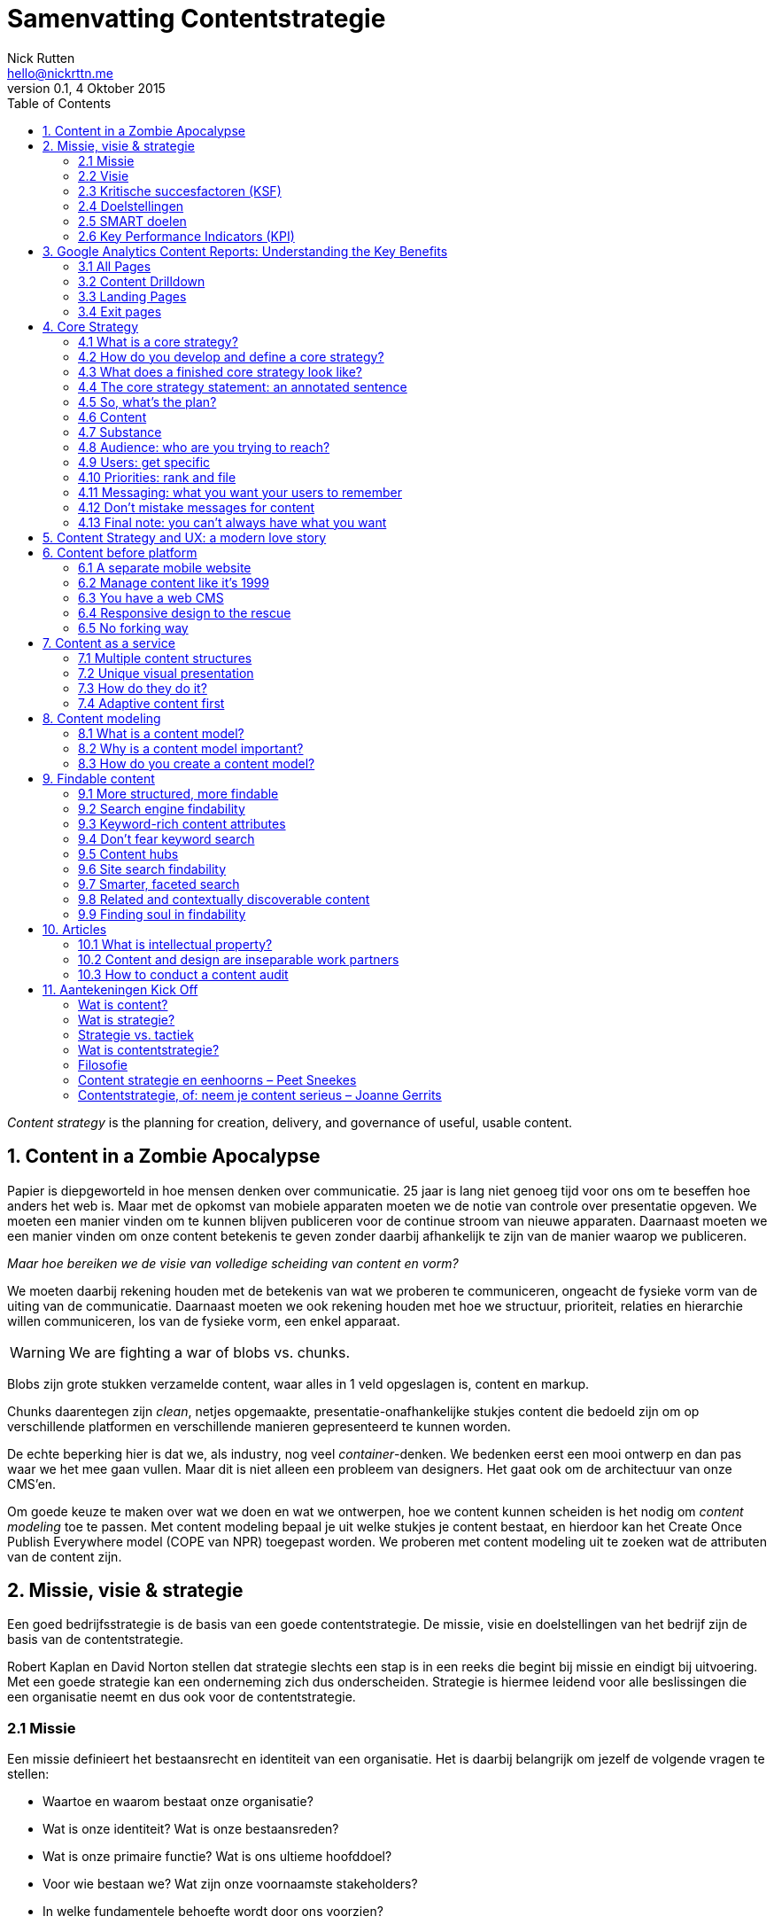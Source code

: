 = Samenvatting Contentstrategie
Nick Rutten <hello@nickrttn.me>
v0.1, 4 Oktober 2015
:toc:

_Content strategy_ is the planning for creation, delivery, and governance of useful, usable content.

== 1. Content in a Zombie Apocalypse

Papier is diepgeworteld in hoe mensen denken over communicatie. 25 jaar is lang niet genoeg tijd voor ons om te beseffen hoe anders het web is. Maar met de opkomst van mobiele apparaten moeten we de notie van controle over presentatie opgeven. We moeten een manier vinden om te kunnen blijven publiceren voor de continue stroom van nieuwe apparaten. Daarnaast moeten we een manier vinden om onze content betekenis te geven zonder daarbij afhankelijk te zijn van de manier waarop we publiceren.

_Maar hoe bereiken we de visie van volledige scheiding van content en vorm?_

We moeten daarbij rekening houden met de betekenis van wat we proberen te communiceren, ongeacht de fysieke vorm van de uiting van de communicatie. Daarnaast moeten we ook rekening houden met hoe we structuur, prioriteit, relaties en hierarchie willen communiceren, los van de fysieke vorm, een enkel apparaat.


[WARNING]
====
We are fighting a war of blobs vs. chunks.
====

Blobs zijn grote stukken verzamelde content, waar alles in 1 veld opgeslagen is, content en markup.

Chunks daarentegen zijn _clean_, netjes opgemaakte, presentatie-onafhankelijke stukjes content die bedoeld zijn om op verschillende platformen en verschillende manieren gepresenteerd te kunnen worden.

De echte beperking hier is dat we, als industry, nog veel _container_-denken. We bedenken eerst een mooi ontwerp en dan pas waar we het mee gaan vullen. Maar dit is niet alleen een probleem van designers. Het gaat ook om de architectuur van onze CMS'en.

Om goede keuze te maken over wat we doen en wat we ontwerpen, hoe we content kunnen scheiden is het nodig om _content modeling_ toe te passen. Met content modeling bepaal je uit welke stukjes je content bestaat, en hierdoor kan het Create Once Publish Everywhere model (COPE van NPR) toegepast worden. We proberen met content modeling uit te zoeken wat de attributen van de content zijn.

== 2. Missie, visie & strategie

Een goed bedrijfsstrategie is de basis van een goede contentstrategie. De missie, visie en doelstellingen van het bedrijf zijn de basis van de contentstrategie.

Robert Kaplan en David Norton stellen dat strategie slechts een stap is in een reeks die begint bij missie en eindigt bij uitvoering. Met een goede strategie kan een onderneming zich dus onderscheiden. Strategie is hiermee leidend voor alle beslissingen die een organisatie neemt en dus ook voor de contentstrategie.

=== 2.1 Missie

Een missie definieert het bestaansrecht en identiteit van een organisatie. Het is daarbij belangrijk om jezelf de volgende vragen te stellen:

- Waartoe en waarom bestaat onze organisatie?
- Wat is onze identiteit? Wat is onze bestaansreden?
- Wat is onze primaire functie? Wat is ons ultieme hoofddoel?
- Voor wie bestaan we? Wat zijn onze voornaamste stakeholders?
- In welke fundamentele behoefte wordt door ons voorzien?

=== 2.2 Visie

Een visie is het beeld dat de verwachting van een organisatie heeft van de toekomst. Het gaat daarbij om het formuleren van een gezamenlijk vastgesteld toekomstbeeld en de gedroomde positie van de organisatie daarin. Hierbij is het belangrijk om je organisatie de volgende vragen te stellen:

- Wat is ons toekomstbeeld? Wat zijn onze langetermijnambities? Wat willen we bereiken?
- Wat is ons gemeenschappelijk beeld van een gewenste en haalbaar geachte toekomstige situatie en
- van het veranderingstraject dat nodig is om daar te komen?
- Waar staan we voor, wat verbindt ons, wie willen we zijn, wat is essentieel in onze houding en waar geloven we in (kernwaarden)?

Missie en visie zijn uitgangspunt voor het formuleren van organisatie doelstellingen in de vorm van kritische succesfactoren.

=== 2.3 Kritische succesfactoren (KSF)

Een KSF is een kenmerk van de organisatie dat essentieel is voor het toekomstige succes van die organisatie. KSF's kunnen betrekking hebben op de benodigde kerncompetenties van een organisatie, op USP's (Unique Selling Points), UBR's (Unique Buying Reasons), of op SCA's (Sustainable Competitive Advantages). Vragen om je organisatie te stellen:

- Welke factoren maken ons uniek?
- Wat is voor het succes van onze organisatie doorslaggevend?
- Welke factoren in de visie zijn essentieel voor de levensvatbaarheid van onze organisatie?

=== 2.4 Doelstellingen

Doelstellingen worden uitgewerkt in scenario's, maatregelen, interventies of verbeteracties waarmee concreet wordt uitgewerkt hoe resultaten bereikt worden. Vragen hierbij:

- Wat zijn de resultaten die we willen bereiken?
- Welke meetbare resultaten moeten we op welke plateaus bereiken?

=== 2.5 SMART doelen

Doelstellingen kunnen vertaald worden naar SMART doelen voor verschillende termijn. Vragen hierbij:

Zijn onze doelen:

- Specifiek?
- Meetbaar?
- Acceptabel (voor de belangrijkste stakeholders)?
- Realistisch?
- Tijdgebonden?
- Wat zijn onze streefcijfers en prestatie-indicatoren?

=== 2.6 Key Performance Indicators (KPI)

Met KPI's zijn resultaten meetbaar en stuurbaar. Vragen:

- Waarmee kunnen we resultaten meten?
- Wat maakt de visie en strategische doelen meetbaar?
- Welke waarden moeten gehaald worden? Wat zijn de streefcijfers?

== 3. Google Analytics Content Reports: Understanding the Key Benefits

GA's _Site Content_ reports have 4 sections:

- *All Pages*: Detailed interaction data on all pages.
- *Content Drilldown*: Data broken down by subfolder.
- *Landing Pages*: Page on which visitors entered.
- *Exit Pages*: Pages which have been the final page of a session.

=== 3.1 All Pages

A list of all pages of a site that have been viewed during a specific date range. Missing pages either didn't get viewed or the tracking code wasn't installed properly. Break the data down by Page or Page Title. You can see the following data:

- Pageviews
- Unique pageviews
- Avg. time on page
- Entrances
- Bounce Rate
- % Exit
- Page value

Page value requires goals to have values or e-commerce tracking.

==== 3.1.1 Content Groupings

Content groupings enable you to analyze different types of content on your site.

==== 3.1.2 Other Reports

===== 3.1.2.1 Navigation Summary

Shows you the pages users were on before and after a pageview of the selected URL. Allows you to see trends and track user journeys. Useful to check goal funnels and checkout progress and seeing how users got to a 404 page.

===== 3.1.2.2 In-Page Reports

Visual way to understand your content and on page activity. Use to find out what are common user flows in a visual way.

=== 3.2 Content Drilldown

The same data as in the All Pages report, broken down by subfolder.

=== 3.3 Landing Pages

About the pages users entered the website on. Useful when you are assessing marketing performance. Set this against Source/Medium to find out which page performs well with which marketing method. Exploiting this data can have a benefit for conversion rates and marketing ROI.

=== 3.4 Exit pages

The final pages in a users session. Checkout pages should be high on this list. Monitor this report for pages that can be improved for better conversion.

== 4. Core Strategy

[[img-content-strategy-quad]]
image::content-strategy-quad.gif[caption="Figure 1. " title="Content Strategy Quad"]

Before you start planning a content strategy you need to figure out what your core strategy is.

=== 4.1 What is a core strategy?

Content strategy defines how an organization will use content to achieve its objectives and meet its user needs. Core strategy sets the long-term direction for all content-related initiatives, ensuring all activities work together toward the future. Core strategy stays consistent. An effective core strategy is:

* *Flexible*: Withstands changing environment, accommodates various tactices and teams.
* *Aspirational*: Focuses on what you want to become.
* *Memorable*: It's an easily understandable concept used to guide activities and decisions.
* *Motivational*: Worthwhile and exciting, something people _want_ to be a part of.
* *Inclusive*: Leaves room for a wide variety of individual and team contributions.

A core strategy can be defined in a few brainstorm sessions. Keep the stakeholders' opinions into account.

=== 4.2 How do you develop and define a core strategy?

Brain Traffic's Lee Thomas helps organizations define their core strategy using 'Achieve-Be-Do'. This helps answer critical questions:

. *Achieve*: What does your content strategy need to accomplish?
. *Be*: What content products will we create?
. *Do*: What will we need to do to support the content effort?

==== 4.2.1 Tactical stuff first

Brainstorm tactics and solutions first. Then ask yourself:

- What do these tactics have in common?
- What are the business or cultural themes underlying them?
- What about these tactics or immediate concerns prohibits us from doing better, cooler stuff?
- If I didn't have to do this stuff, what would I like to do with our content instead?
- If I had a magic wand, and I could instantly solve these problems, what would I do next?

=== 4.3 What does a finished core strategy look like?

There are no hard rules for what a core strategy looks like. It doesn't have to be a big document, nobody reads those. It can be as short as one sentence, as long as it holds meaning for everyone involved. The key is short, memorable and focused on your content.

=== 4.4 The core strategy statement: an annotated sentence

The _core strategy statement_ is one of the tools we regularly use as a quick memorable summary of all core strategy details. You diagram a sentence that represents your strategy. Carefully select each word or phrase with your team, and annotate the sentence to explain your selections. Make sure the sentence sounds like you talk to your peers.

=== 4.5 So, what's the plan?

Never present a core strategy without including the first steps of a tangible action plan to demonstrate how the strategy works in practice.

=== 4.6 Content

How to define the *content components* of the content strategy quad.

- *Substance*: What content do you need and why?
- *Structure*: How will your content be prioritized, organized, formatted and displayed?

When you make a decision about one component of the quad, it likely has an impact on all three components. *Connecting the _content_ components and _people_ components is one of the most important roles that content strategy plays in your organization.*

=== 4.7 Substance

Your content must help you achieve project objectives, business goals, user goals, and long-term strategy. Identifying what content you need is a complicated process. Factors to consider are:

- Audience
- Messaging
- Topics
- Purpose
- Voice and tone
- Sources

=== 4.8 Audience: who are you trying to reach?

Your content will be much more effective and easy to manage if you set some parameters and priorities about who your content is for.

=== 4.9 Users: get specific

Start by defining user groups in detail. When you have a clear definition of your target domestic, you have a better chance of creating content they'll use. You also make sure your team talks about the same thing when they talk about a user group.

=== 4.10 Priorities: rank and file

Prioritize your user groups for each content channel or web property you have or want to have. Make a numbered list by priority users. Ranking them can identify gaps (fe. employee is not a target audience for the public website, but is for an intranet). Identifying and prioritizing target users are the first steps in creating content that works for users and your business.

=== 4.11 Messaging: what you want your users to remember

We define messages as bits of information you want the user to know and messaging as the art of deciding what information or ideas you want to give to and get from your users.

Messaging brings your core strategy to life by defining what content you need to communicate to reach your goals.

_Defining a message hierarchy_

The key to making messages valuable and understandable is putting them into a hierarchy that identifies message priorities. It would contain these components:

- *Primary message*: The most important thing you want the user to know after viewing your content.
- *Secondary messages*: A group of messages to support the primary message and provide context.
- *Details*: All of the proof points behind primary and secondary messages.

By identifying your main stories you have an easier time seeing specific content you need to support, enhance or expand on.

=== 4.12 Don't mistake messages for content

Messages are not meant to be copy on your website. You'll interpret the messages for each audience and situation. The messages will influence the content you select and create.

==== Topics: the subject that matter

Narrow the field of topics, find the right topic areas to meet your specific set of business requirements and user needs.

*Audience + Messaging = Topics*

==== Topic maps

A topic map shows how topics relate to each other. It helps to expedite linking strategies, metadata and CMS planning. In this map you can show how topics relate to each other, but also how topics relate to user segments, messages, channels or back-end infrastructure.

==== Purpose: every piece of content needs a job

You use different kinds of content depending on the content's purpose. Identifying the purpose helps you make informed decisions about what kinds of content you need. Examples of purposes:

- Persuade
- Inform
- Validate
- Instruct
- Entertain

Specific content may fulfill more than one purpose.

==== Voice and tone: watch your language

A company has one brand voice that has a distinct personality, style or point of view. The voice can take on different tones in different situations and for different purposes, depending on the specific audience.

==== Defining voice

Start by looking at any brand materials you already have. The voice might already be defined. Consider how it feels, what values live behind it, different media in which it might manifest. Explain to content creators by using clear, recognizable adjectives.

==== Defining tone

Look back at the information about your audiences. Combine with what you know about the user's native voice and the objective of your specific medium or channel content you are creating. Pick some words to describe tone.

==== Cultural differences

Style may vary across countries, states and regions.

=== 4.13 Final note: you can't always have what you want

Prioritize what gets done or done first with the following criteria:

- *Requirements*: is the content required for some reason (legally, politically, etc.)
- *Reach*: Which audience is the content likely to reach and how big is that audience?
- *Relevance*: How important and interesting is the content to users?
- *Richness*: How valuable or unique are we able to make this content?
- *Revenue*: How will the content affect site revenue generation?

== 5. Content Strategy and UX: a modern love story

____
It's inherently impossible to design a great user experience for bad content.
____

_What exactly is content strategy?_

Content strategy plans for the creation, delivery, and governance of useful, usable content.

[[img-content-strategy-quad]]
image::content-strategy-quad.gif[caption="Figure 2. " title="Content Strategy Quad"]

- *Core strategy*: defines how your content will help you meet business objectives.
- *Substance*: identifies what content is required to successfully implement your core strategy.
- *Structure*: how content is prioritized, organized and accessed.
- *Workflow*: how people manage and maintain content on a daily basis.
- *Governance*: describes policies, standards and guidelines that apply to content and its lifecycle, as well as how an organization will sustain and evolve its content strategy.

_Is content strategy a part of UX strategy?_

Not really. Not every content strategy needs UX strategy and not every UX strategy needs content strategy. They _are_ both required for effective execution of just about anything that requires or specifies the need for content creation, delivery or management. We should all be able to talk about shared _principles_, as there are multiple interdependencies between the roles, activities and artifacts of UX and content management.

_How does content strategy relate to UX design?_

Content strategy is a long term commitment to better content, a practice that beautifully complements the art and science of UX strategy.

== 6. Content before platform

The real problem for most companies isn't which format they choose to get their content on mobile. It's getting content on mobile at all. Chances are, you will _need_ to get your content onto the mobile web and into native apps.

Mobile's real challenge is _content strategy_: how are we going to create, manage and maintain our content across all platforms and devices. The first order problem is to develop processes and infrastructure to get your content into a format that your user can view on whichever platform they choose. Designing and developing for that platform, whatever platform, will be easier if you have content strategy in place.

=== 6.1 A separate mobile website

The idea of a separate mobile website rests on a false expectation about how you will manage and maintain your content:

[quote, Noz Urbina, 'Senior Consultant and Business Development Manager at Mekon Ltd.']
____
A mobile site as a solution implies two falsehoods: 1) mobile is just one platform and needs only one site to solve it and 2) maintaining separate sites per platform is going to be a sustainable strategy. Content is a constantly evolving body of assets that must be maintained and users will be accessing your content in various ways.
____

From a content strategy perspective, the risk of developing a separate mobile website is that you'll wind up maintaining duplicate content in multiple places. You want to avoid a forking nightmare from a maintenance perspective.

=== 6.2 Manage content like it's 1999

Don't fork your content! You will need to maintain everything multiple times. A CMS should help streamline publishing workflow on different channels and platforms. However, today, many CMS's don't support this type of multi-channel publishing without investment in development. Low-cost or mid-range CMS's do not provide this functionality, enterprise CMS's that are designed to support publishing to print and web can.


=== 6.3 You have a web CMS

Many CMS's are designed to only publish to the desktop web. That wasn't a problem because no one expected a CMS to have support for multi-channel publishing. But now, we have to fix this to deliver optimized experiences on desktop and mobile.

==== 6.3.1 Multi-theme management

Some CMS's support publishing to multiple templates. But these CMS's still like to publish the same content blob on those templates. They don't support publishing different content to different templates according to business rules. If you do want to do that, you are still forking your content.

=== 6.4 Responsive design to the rescue

Responsive design can save you from forking your content by handling conversion to different channels on the front-end. We should still care about evolving our content management tools and processing to effectively support multi-channel publishing.

=== 6.5 No forking way

The challenge for most organizations will be supporting a multi-channel editorial workflow, especially if they want to prioritize different content across platforms.

Keep in mind the effort required to manage and maintain less or different content for mobile users. To avoid the problem of content forking we need _adaptive content_.

== 7. Content as a service

America's National Public Radio (NPR) spent several years making content accessible through COPE (Create Once, Publish Everywhere). They now have a clean base of well-structured content for many platforms.

=== 7.1 Multiple content structures

NPR creates different types of:

- Summaries
-- Short summary
-- Long summary
- Body copy
-- Text
-- Audio
- Headlines (they don't do this, it's an option)
-- Short headline
-- Long headline

This gives NPR more flexibility to publish their content to multiple channels.

=== 7.2 Unique visual presentation

Using the multiple content structures NPR can design the best user experience for each platform. They can do it because they create structured content independent of presentation.

=== 7.3 How do they do it?

You need to create content that has the five key elements of adaptive content:

- *Reusable content*: developed to maximize reuse across platforms, or create different forms or types according to platform.
- *Structured content*: chunks can be combined in different ways for different platforms.
- *Presentation-independent content*: design decisions can be made for each platform.
- *Meaningful metadata*: metadata can be used to filter or highlight content and to help platforms decide which content to display.
- *Usable CMS interfaces*: Content Management UI and workflow encourages content creators to create well-structured and metadata-enhanced content without making presentation choices.

==== 7.3.1 Reusable content

Content creators need to plan for content reuse:

* *Written for reuse*
** Write standalone headlines (include keywords)
** Write multiple headlines (if it's not possible to write a single headline that works in every context)
** Don't bury the lede (put the most important information up front, focus on one main idea in each chunk)

Effective content reuse across platforms means you need a way to update content in one place and have the changes reflected everywhere.

===== 7.3.1.1 Alternative content

Not being able to access content because of the device or screen size you are using is frustrating. Supply alternative content when content can't be used. (Flash on iOS). These are usual suspects:

- Images
- Data visualizations
- Audio and videa

==== 7.3.2 Structured content

The foundation of adaptive content: to make content flexible for reuse you need to structure it into meaningful chunks. Content is stored in a database. The way we structure the database gives content more meaning, enabling us to do more with it.

If you want content to be reusable, flexible and adaptable to change, it needs structure. Create appropriate chunks of content instead of one big blob.

===== 7.3.2.1 Content modeling

Modeling is the way to turn content into a defined, organized system of:

- *Content types*
- *Attributes*
- *Data limits*
- *Relationships*

*Content modeling in a CMS*

Ask users to enter content into discrete fields in a CMS. However, the content model needs to reflect the needs and goals of content creators. They need to write content for the chunk and not for the page.

Your goal is to create a flexible base of content with a variety of structured content objects (a _content package_) to cover a wide range of uses and contexts. If you create content packages and think of developing multiple content structures with that packages, you are planning ahead to make it easier to create, maintain and govern that content.

*Responsive content*

Two things are required to deliver on the idea of responsive content:

. It has to be structured in chunks.
. The right design system has to make sense of the content in the right context.

==== 7.3.3 Presentation-independent content

[quote, Ethan Resnick, Design student at NYU]
____
Metadata is the new art direction.
____

Every platform is unique. Separate content from presentation from the start. Content creators often demand WYSIWYG-editors to style their content. They shouldn't get those because they embed formatting in content.

We define  meaning to often by how content looks or where it lives:

- *At the field level* encoding information by styling alone
- *At the page level* encoding information through layout

==== 7.3.4 Meaningful metadata

Content creators need to enter content into separate fields in the CMS because those fields and tags represent metadata. Even if you not using all metadata  it still makes the content more flexibe and valuable in the future.

Metadata allows you to achieve many goals of adaptive content:

- *Content reuse* metadata is needed for each platform to know what to do.
- *Structured content* defined by metadata
- *Presentation-independence* metadata gives meaning to content.

Content management tools should make it as easy as possible to create structured, presentation-independent content with the appropriate metadata.

==== 7.3.5 Usable CMS

- A good user experience depends on a well-defined authoring and publishing workflow.
- Technology should be designed to facilitate user needs and goals.
- Usability is evaluated on overall workflow, not on individual screens.
- Organizations recognize that a CMS is there to facilitate and manage human processes and tasks.

=== 7.4 Adaptive content first

Adaptive content puts your content at the center of your strategy and publishing process. It helps you achieve _content parity_ where all users, regardless of device, get the same content. It also gives you the flexibility to serve up different content intentionally to users according to device, screen size or context.

== 8. Content modeling

A content model allows you to represent content in a way that translates intention, stakeholder needs and functional requirements from the UX design into something that can be built by a developer implementing a CMS.

=== 8.1 What is a content model?

A content model documents all the different types of content you will have for a given project. It contains detailed definitions of each content type's elements and their relationships to each other.

You can break down each content type into its components and provide information for each such as the format in which you expect each attribute.

=== 8.2 Why is a content model important?

A content model helps clarify requirements and encourages collaboration between the designers, the developers creating the CMS, and the content creators.

- *For information architects and designers*: the content model helps information architects and designers make sure designs accomodate all the content types for the site and gives hints about content availability for each page. The model needs to support the content, layout and functionality shown in the designs.
- *For developers*: the content model helps developers understand content needs and requirements as they configure the CMS.
- *For content authors and producers*: the content model gives authors and producers guidelines on what content to create and how to enter it into the CMS.

=== 8.3 How do you create a content model?

Three things to consider:

. *The assembly model*: the way content creators will put individual items together to make content types.
. *The content types*: the various configurations of unique content types.
. *The content attributes*: content and metadata elements that make up each type, including their interrelations.

==== 8.3.1 The assembly model

Consider:

- How modular does the content need to be? (1 press release = 1 page, 1 Q/A = one of a series in a FAQ)
- How structured does the content need to be?
- How flexible does the content need to be?
- How reusable does the content need to be?
- How tolerant are your content creators of laborious processes?

==== 8.3.2 The content types

Questions about how structured your content needs to be will help determine what constitutes a distinct content type. Abstract the kinds of content you are creating and look for patterns. Do your content types have any attributes in common and could they be one type?

Other reasons to make something a separate type of content:

. Distinct, reusable elements (fe. an Author content type, to be included on anything the author publishes)
. Functional requirements
. Organizational requirements (do I need to filter certain pages that look the same as others?)

==== 8.3.3 The content attributes

Identify each element of each content type. This includes content, metadata and relationships to other content types. Determining these elements can be challenging. Consider:

- Layout
- Reuse
- Sorting and filtering

Also capture information about what format each element should be in and whether or not it's required. Coordinate with a business analyst to make sure your recommendations are aligned.

==== 8.3.4 Content model documentation

The content model serves different audiences at different stages of a project. Treat it as a living document. It will mainly be used internally by a project team, it helps to create a CMS that meets design, tech and business needs and serves the people that will use the CMS.

== 9. Findable content

=== 9.1 More structured, more findable

Structured content gives users much more to find by using meaningful chunks, metadata and content separated from presentation. Every attribute of the content can be used to increase and enhance the ways to find it.

=== 9.2 Search engine findability

Consider whether your content is adequately visible to, and understood by, search engines instead of focusing on rankings.

=== 9.3 Keyword-rich content attributes

Keywords are the words your audience naturally uses when looking for your product, service or information. Make categories and attributes logical for your users, align with their mental models and match their needs.

=== 9.4 Don't fear keyword search

Try getting a big-picture overview by looking at how people search for your product or service online by using Google Trends, which lets you compare searches over time for two or more words you think are commonly used by your audience.

=== 9.5 Content hubs

If you work with a site where multiple content types share a single attribute, use that attribute to create hubs of content around a topic (fe. businesses, hotels, parks and attractions all share the attribute 'city').

These sort of hubs help users find things the way they want, and help you gain more traction with search engines. When all content on a topic is aggregated, organized and maybe even curated, it creates a canonical presence. This can improve your SEO results substantially.

Properly structured, semantic content is a great place to start improving visibility in search.

=== 9.6 Site search findability

Improving the performance of your own site's search engine is often a simple way to get immediate improvements to a website's performance. By analyzing what users search for you can make sure the results they're getting are the most appropriate, relevant ones.

*Getting started with site search*

The better your content is structured, the easier it is to improve your site's search engine. When your content is stored in modular parts, you are giving your search engine more to work with. It also gives you lots of easy ways to tune your search engine results systematically.

_By content type_

You can give some content types more or less priority in search results. Additionally, you can give different elements of content more or less priority, such as summaries (which hold the most important idea of your content).

=== 9.7 Smarter, faceted search

Faceted search allows users to sort and filter content using multiple criteria.

=== 9.8 Related and contextually discoverable content

Create ontological relationships at the deepest level of content, to show related content to users. Make sure it has a very strong relationship to the currently viewed content.

=== 9.9 Finding soul in findability

Design content models that fit your users' mental models to assure your content experience doesn't become robotic. Allow robots to do only some of the work, and save your human capital for the most important content.

== 10. Articles

=== 10.1 What is intellectual property?

==== 10.1.1 What is intellectual property?

Intellectual property (IP) refers to creations of the mind:

- Inventions
- Literary and artistic works
- Symbols, names and images used in commerce

IP is divided into two categories:

* *Industrial Property*
** patents
** trademarks
** industrial designs
** geographical indications

* *Copyright*
** literary works
** films
** music
** artistic works
** architectural design

IP rights allow creators or owners to benefit from their own work or investment in a creation. These rights are outlined in Article 27 of the Universal Declaration of Human Rights.

The importance of IP was first recognized in the Paris Convention for the Protection of IP (1883) and the Berne Convention for the Protection of Literary and Artistic Works (1886). Both treaties are being administered by the World Intellectual Property Organization (WIPO).

===== Why promote and protect intellectual property?

. The progress and well-being of humanity rest on its capacity to create and invent new works in the areas of technology and culture.
. The legal protection of new creations encourages the commitment of additional resources for further innovation.
. The promotion and protection of IP spurs economic growth, creates new jobs and industries, and enhances the quality and enjoyment of life.

===== How does the average person benefit?*

IP rights reward creativity and human endeavor, which fuel the progress of humankind.

==== 10.1.2 What is a patent?

A patent is an exclusive right granted for an invention. A patent provides patent owners with protection for their inventions for a limited period, generally 20 years.

===== Why are patents necessary?

Patents provide incentives to individuals by recognizing creativity and offering the possibility of material reward for marketable inventions. These incentives encourage innovation, which in turn enhances the quality of human life.

===== What kind of protection do patents offer?

Patent protection means an invention cannot be commercially made, used, distributed or sold without the patent owner's consent.

===== What rights do patent owners have?

A patent owner has the right to decide who may – or may not – use the patented invention for the period during which it is protected. Patents can be sold. Patents can expire and enter the public domain, upon which it becomes available for commercial exploitation by others.

===== What role do patents play in everyday life?

In return for patent protection, all patent owners are obliged to publicly disclose information on their inventions in order to enrich the total body of technical knowledge in the world to increase creativity and innovation.

===== How is a patent granted?

By filing a patent application.

===== What kinds of inventions can be protected?

An invention must fulfull the following conditions to be protected by a patent:

- Must be of practical use
- Must show an element of novelty
- Must show an inventive step
- Subject matter must be accepted as patentable

===== Who grants patents?

National patent offices or regional offices that carry out examination work for a group of countries (fe. the European Patent Office (EPO) and the African IP Organization (OAPI)). The WIPO-administered Patent Cooperation Treaty (PCT) provides for the filing of a single international patent.

==== 10.1.3 What is a trademark?

A trademark ((TM)) is a distinctive sign that identifies certain goods or services produced or provided by an individual or company.

===== What do trademarks do?

(TM) protection ensures that the owners of marks have the exclusive right to use them to identify goods or services, or to authorize others to use them in return for payment.

(TM)'s promote initiative and enterprise worldwide by rewarding their owners with recognition and financial profit.

===== What kinds of trademarks can be registered?

(TM)'s may be one or a combination of words, letters and numerals. They may consist of drawings, symbols or three-dimensional signs, such as the shape and packaging of goods.

Collective marks are owned by an association whise members use them to indicate products with a certain level of quality and who agree to adhere to specific requirements set by the association.

===== How is a trademark registered?

. An application for registration of the (TM) is filed with the appropriate national or regional (TM) office.
. The rights applied cannot be the same as, or similar to, rights already granted to another (TM) owner.

===== How extensive is trademark protection?

Almost all countries in the world register and protect trademarks. WIPO administers an international system for trademark registrations, governed by the Madrid Agreement Concering the International Registration of Marks, and the Madrid Protocol.

==== 10.1.4 What is an industrial design?

An industrial design refers to the ornamental or aesthetic aspects of an article. To be protected under most national laws, an industrial design must be new or original and non-functional.

===== Why protect industrial designs?

Industrial designs make an article attractive and appealing; they add to the commercial value of a product and increase its marketability.

===== How can industrial designs be protected?

In most countries, an industrial design must be registered in order to be protected under industrial design law.

===== How extensive is industrial design protection?

Generally, industrial design protection is limited to the country in which protection is granted.

==== 10.1.5 What is a geographical indication?

A geographical indication is a sign used on goods that have a specific geographical origin and possess qualities or a reputation due to that place of origin.

===== What is an appellation of origin?

An appellation of origin is a special kind of geographical indication used on products that have a specific quality exclusively or essentially due to the geographical environment in which the products are produced.

===== Why do geographical indications need protection?

Geographical indications are understood by consumers to denote the origin and quality of products. Many of them have acquired valuable reputations.

===== What is the difference between a geographical indication and a trademark?

A trademark is a sign used by a company to distinguish its goods and services from those produced by others. A geographical indication guarantees to consumers that a product was produced in a certain place and has certain characteristics that are due to that place of production.

===== What is a “generic” geographical indication?

If the name of a place is used to designate a particular type of product, rather that to indicate its place of origin, the term no longer functions as a geographical indication.

===== How are geographical indications protected?

Geographical indications are protected in accordance with national laws and under a wide range of concepts, such as:

- laws against unfair competition
- consumer protection laws
- laws for the protection of certification marks
- special laws for the protection of geographical origin or appellations of origin

===== What is WIPO's role in the protection of geographical indications?

WIPO administers a number of international agreements that deal partly or entirely with the protection of geographical indications.

==== 10.1.6 What are copyright and related rights?

Copyright ((C)) laws grant authors, artists and other creators protection for their literary and artistic creations, generally referred to as “works”. Closely associated are “related rights”, which are related to (C) that encompass rights similar or identical to those of (C), although sometimes more limited and of shorter duration.

===== What rights do copyright and related rights provide?

The creators of work protected by copyright, and their heirs and successors have certain basic rights under copyright law to authorize or prohibit:

- its reproduction in all forms
- its public performance and communication to the public
- its translation into other languages
- its adaptation

Copyrights expire not less that 50 years after the creator's death. This may be longer in some countries.

===== What are the benefits of protecting copyright and related rights?

Giving authors, artists and creators incentives in the form of recognition and fair economic reward increases their activity and output and can also enhance the results.

===== How have copyright and related rights kept up with advances in technology?

The field of copyright and related rights has expanded enormously during the last several decades with the spectacular progress of technological development. WIPO is involved in ongoing international debate to shape new standard for copyright protection in cyberspace. WIPO administers the WIPO Copyright Treatment (WCT) and the WIPO Performances and Phonograms Treaty (WPPT), known as the “Internet treaties”.

===== How are copyright and related rights regulated?

Copyright and related rights protection is obtained automatically without the need for registration or other formalities.

==== 10.1.7 What is the World Intellectual Property Organization?

WIPO (1970) is an international organization dedicated to helping ensure that the rights of creators and owners of IP are protected worldwide, and that inventors and authors are recognized and rewarded for their ingenuity.

===== How does WIPO promote the protection of IP?

WIPO serves as a forum for its Member States to establish and harmonize rules and practices for the protection of IP rights. WIPO also maintains global registration systems for (TM)'s, industrial designs and appelations of origin, and a global filing system for patents.

===== How is WIPO funded?

WIPO generates more than 90% of its budget through its international registration and filing systems, as well as through publications, arbitration and mediation services. The remaining funds come from contributions by member states.

=== 10.2 Content and design are inseparable work partners

Everything on your website is content, not just your main product or service. We need to shift our definition of content to what the user needs right now. If the user needs it, it's content.

Content is the entire reason people come to the design in the first place.

Eight key skills for a UX designer:

- user research
- interaction design
- information architecture
- visual design
- copywriting/content strategy
- design process management
- information design
- editing/curation

We need to integrate content and design teams if we want our content and design to feel integrated for our users.

=== 10.3 How to conduct a content audit

One of the first tasks you'll need to perform on any redesign project involving a large amount of content is a _content audit_. A content audit is checking all the content on a website and compiling it into a big list. There are 3 types:

- *Full content inventory* complete listing of _every_ content item on the site.
- *Partial content inventory* listing of a _subset_ of the site's content
- *Content sample* less detailed collection of example content from the site.

==== What is a content audit used for?

The main purpose is to produce a listing of the site's content, in a big spreadsheet.

It is used in various stages of a redesign:

- information architecture
- talking to authors about managing and rewriting content
- keeping note of what you started with

By doing an content audit you'll get a better understanding of the content. You can:

- find things you didn't know existed
- spot duplication
- identify relationships

==== What does a content audit include?

The following information for every page:

- Navigation title
- Page name
- URL
- Comments
- Content hierarchy

Possible information includes:

- Content type
- Basic content description
- Topic, tags or category
- Author
- Owner
- Date last updated
- Attached files
- Related
- Availability
- A numbering system

==== Where to begin?

Start by creating a list of top-level items, often matching primary navigation. Repeat the process for sub pages of the top-level items. Don't capture information you don't need.

A content audit for a brand new site can be useful. Make a list of all the resources you'll be using.

[NOTE]
====
That's all folks!
====

== 11. Aantekeningen Kick Off

=== Wat is content?

[quote, Erin Kissane]
____
 *In the web industry anything that conveys meaningful information to humans is called content.*
____

Content:

- brengt informatie over
- communiceert ideeën
- prikkelt de verbeelding
- vangt interesse
- zet aan tot actie
- bevredigt een behoefte
- ondersteunt een doel
- drukt een mening uit

Zonder content:

- geen interactie
- geen UX
- geen context
- geen aandacht
- geen conversie
- geen resultaat

=== Wat is strategie?

De manier waarop middelen worden ingezet om lange termijn doelen te bereiken.


[quote, Sun Tzu, Chinese Military Strategist]
____
“Strategy without tactics is the slowest route to victory. Tactics without strategy is the noise before the default.”
____

=== Strategie vs. tactiek

| Strategie            | vs. | Tactiek               |
| -------------------- | --- | --------------------- |
| Plannen              | vs. | Doen                  |
| Grote schaal         | vs. | Kleine schaal         |
| Waarom 					 | vs. | Hoe                   |
| Moeilijk te kopiëren | vs. | Makkelijk te kopiëren |
| Lange termijn        | vs. | Korte termijn         |


|            | Strategie                 | Tactiek                       |
| ---------- | ------------------------- | ----------------------------- |
| Focus      | Toekomst                  | Nu                            |
| Gericht op | Visie                     | Doelen                        |
| Voorkeur   | Verandering               | Stabiliteit                   |
| Voorkeur   | Innovatie en creativiteit | Betrouwbare techniek          |
| Kijkt      | Extern (gebruikers)       | Intern                        |
| Benadrukt  | Omgeving                  | Organisatie                   |
| Wil        | Alle opties overwegen     | Bestaande situatie verbeteren |

=== Wat is contentstrategie?

Content strategy plans for the creation, delivery, and governance of useful, usable content.

Content strategy helps you understand not only what content needs to be created, but why.

[[img-content-strategy-quad]]
image::content-strategy-quad.gif[caption="Figure 3. " title="Content Strategy Quad"]

==== Substance

- Wat zijn de (content)behoeftes van de gebruiker en jouw organisatie en waarom?

==== Structure

- Hoe is content georganiseerd, geprioritiseerd en ontsloten?

==== Workflow

- Hoe wordt content geproduceerd en onderhouden?

==== Governance

- Hoe worden beslissingen over content en contentstrategie genomen?

=== Filosofie

*COPE*

**C**reate **O**nce **P**ublish **E**verywhere

Je maakt content 1&times; waarna je het overal kunt gebruiken.

Contentstrategie is nodig omdat 90% van de gebruikers dagelijks meerdere schermen gebruikt om 1 taak te voltooien. Bijvoorbeeld: mensen zoeken producten mobiel, maar betalen op de desktop.

[quote, Gerry McGovern]
____

The essence of the web is action. We go to the web because we have a task; there is something we need to do; there is a problem we need to solve.

What helps us do? What helps us act?
____

We hebben een behoefte die we willen vervullen. De content zorgt dat we dat kunnen. Daarom moet deze ook goed zijn.

- Contentstrategie is belangrijk
- Het gaat uiteindelijk om de gebruikerservaring
- Contentstrategie is een proces, maar niet lineair
- Er zijn meer wegen die naar Rome leiden

=== Content strategie en eenhoorns – Peet Sneekes

@peetsneekes – Mirabeau – Creatief consultant

Contentstrategie is niks zonder dat je een verhaal kunt vertellen. Gevoelens en verwachtingen beïnvloeden is een belangrijk onderdeel van contentstrategie.

Wat hierbij belangrijk is, is het pad naar een contentstrategie toe. Wat je zegt in de contentstrategie en waarom je het verhaal vertelt, met welke informatie en met welke toon. Het waarom is waar je je mee bezig houdt.

Een goede contentstrategie komt neer op het maken van magie, een lezer of gebruiker in vervoering brengen.

Het belangrijkste is dat je ervoor zorgt, met je regels en je contentstrategie, dat de magie niet gebroken wordt. Je bent verantwoordelijk voor het in stand houden van de magie. Dit zit hem in een aantal onderdelen:

- De dingen die je zegt moeten kloppend en consistent zijn.
- De complete gebruikerservaring

==== Contentstrategie = emotie

Hou rekening met welke dingen je vertelt, en met name ook met wie je publiek is. De emotie is hierbij het belangrijkst. Probeer altijd in te spelen op de emotie die je publiek doormaakt. De situatie waarin iemand zit, en hoe diegene die situatie ervaart veroorzaakt die emotie. Die situatie kun je beïnvloeden.

Contentstrategie gaat eigenlijk niet over informatie, technieken en structuren. Dat zijn slechts tools om je doel te bereiken. Je doel is begrijpen wie je voor je hebt, welke emoties die hebben, en wat ze nodig hebben om ze de volgende stap te laten zetten.

Het juist toepassen van je contentstrategie is ook belangrijk. Je moet deze goed kunnen interpreteren. Dat is voornamelijk ervaring. Hou daarbij vooral ook je doelen voor ogen.

De weg die een gebruiker aflegt naar het doel dat je wilt dat ze bereikt heet de *customer journey*. Hiermee probeer je het gemiddelde gedrag van gebruikers te voorspellen. Vergeet niet dat alle gebruikers anders zijn en je product in een andere context gebruiken. Daarmee is het niet te voorspellen, maar wel te beïnvloeden.

Het beïnvloeden van mensen, ze onbewust keuzes laten maken, heet *persuasive design*. Dat is nogal *evil*. Probeer dat op een sympathieke manier op te lossen.

Tip: contentstrategy van Mailchimp.

Verhalen vertellen wordt steeds makkelijker met verschillende social media. Vaak is succesvolle content een ongeluk. In plaats van een ongeluk moeten we een structurele ervaring zien te creëren door vaardig te worden in het creëren en presenteren van content.

[quote, Ira Glass]
____

Looking for great stories takes just as much time as the writing does. Not enough get said about the importance of abandoning crap. Failure is a big part of success. There's a gap between your work and your tase. Do lots of work to close the gap. Put yourself on a deadline. It's going to take a while so fight your way through it.
____

Ontwikkel je smaak door te doen. Zoek je richting. Zoek waar je moet verbeteren.

=== Contentstrategie, of: neem je content serieus – Joanne Gerrits

@joannegerrits – Contentfreak

==== Twee dingen

- Denk eerder aan je content
- Metadata en structuur is goud

[quote, Karen McGrane]
____
Because we all want the same thing but content keeps getting in the way.
____

Content levert vaak problemen op als je er niet genoeg over nadenkt of als je meerdere kapiteins hebt.

==== Het probleem met websites

[[problem-with-websites]
image::problem-with-websites.png[caption="Figure 4. " title="The Problem with Websites"]

[quote, Kristina Halverson]
____

Contentstrategie helpt ons om te bepalen **wat** we moeten publiceren, **voor wie**, **waar**, **wanneer**, en **hoe** we dat voor elkaar kunnen krijgen.
____

Vijf dingen die je moet kunnen als contentstrateeg:

. Vraag waarom
. Denk zo vroeg mogelijk na over content
. Spreek de verschillende talen van de business
. Creëer een content fanbase
. Trakteer op goede koffie

Nog een paar dingen om mee te nemen:

* Content is meer dan woorden. Het krijgt pas **betekenis** en **waarde** met:
** de juiste vorm
** de juiste tone of voice
** de toevoeging van andere contentvormen
** context en navigatie
** relevante gerelateerde andere content
** Als het iets zegt, laat voelen, zien of communiceert is het content.
* Content kent meer gebruikers dan alleen bezoekers.
* Investeer in slimme content.
** Metadata
** Taxonomie
* Denk verder dan content die gelimiteerd is tot één doel, technologie of output. (COPE)
* Hoe beter je content structureert, hoe beter je ze kunt presenteren.
* Contentstrategie bevindt zich op elk niveau van het model van JJG.

[quote, Lisa Welchman]
____
Digital is not a project. After redesign the website is still there.

Na het bouwen van de website begint het pas. Denk vooruit, hoe zorg je ervoor dat content te managen blijft?
____


